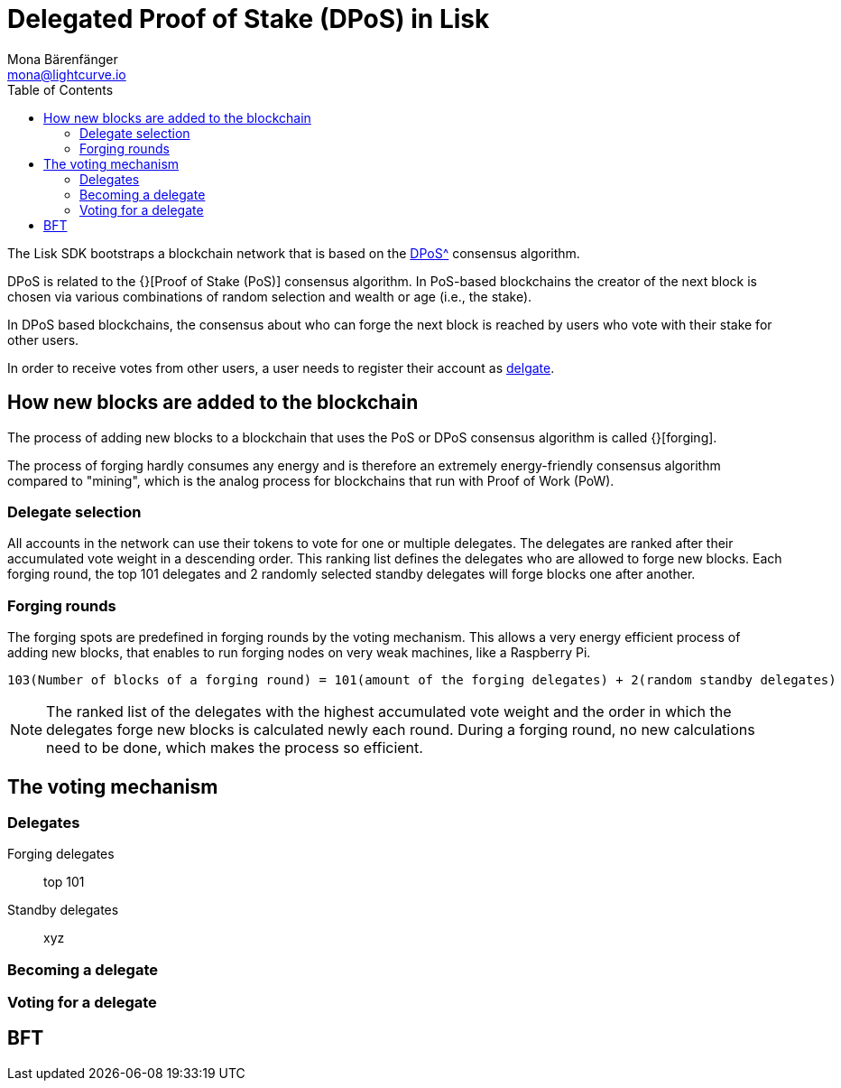 = Delegated Proof of Stake (DPoS) in Lisk
Mona Bärenfänger <mona@lightcurve.io>
:description: This section provides an overview of the main guides in chronological order, together with an example using the 'Hello World' App.
:toc:
:imagesdir: ../../../assets/images
:v_protocol: master

:url_bitcoin_wiki_dpos: https://en.bitcoinwiki.org/wiki/DPoS

:url_protocol_delegate_selection: {v_protocol}@lisk-protocol::consensus-algorithm.html#delegate_selection

The Lisk SDK bootstraps a blockchain network that is based on the xref:{url_bitcoin_wiki_dpos}[DPoS^] consensus algorithm.

DPoS is related to the {}[Proof of Stake (PoS)] consensus algorithm.
In PoS-based blockchains the creator of the next block is chosen via various combinations of random selection and wealth or age (i.e., the stake).

In DPoS based blockchains, the consensus about who can forge the next block is reached by users who vote with their stake for other users.

In order to receive votes from other users, a user needs to register their account as <<delegates, delgate>>.

== How new blocks are added to the blockchain

The process of adding new blocks to a blockchain that uses the PoS or DPoS consensus algorithm is called {}[forging].

The process of forging hardly consumes any energy and is therefore an extremely energy-friendly consensus algorithm compared to "mining", which is the analog process for blockchains that run with Proof of Work (PoW).

=== Delegate selection

All accounts in the network can use their tokens to vote for one or multiple delegates.
The delegates are ranked after their accumulated vote weight in a descending order.
This ranking list defines the delegates who are allowed to forge new blocks.
Each forging round, the top 101 delegates and 2 randomly selected standby delegates will forge blocks one after another.

=== Forging rounds

The forging spots are predefined in forging rounds by the voting mechanism.
This allows a very energy efficient process of adding new blocks, that enables to run forging nodes on very weak machines, like a Raspberry Pi.

....
103(Number of blocks of a forging round) = 101(amount of the forging delegates) + 2(random standby delegates)
....

[NOTE]
====
The ranked list of the delegates with the highest accumulated vote weight and the order in which the delegates forge new blocks is calculated newly each round.
During a forging round, no new calculations need to be done, which makes the process so efficient.
====

== The voting mechanism

[[delegates]]
=== Delegates

Forging delegates::
top 101
Standby delegates::
xyz

=== Becoming a delegate

=== Voting for a delegate

== BFT

